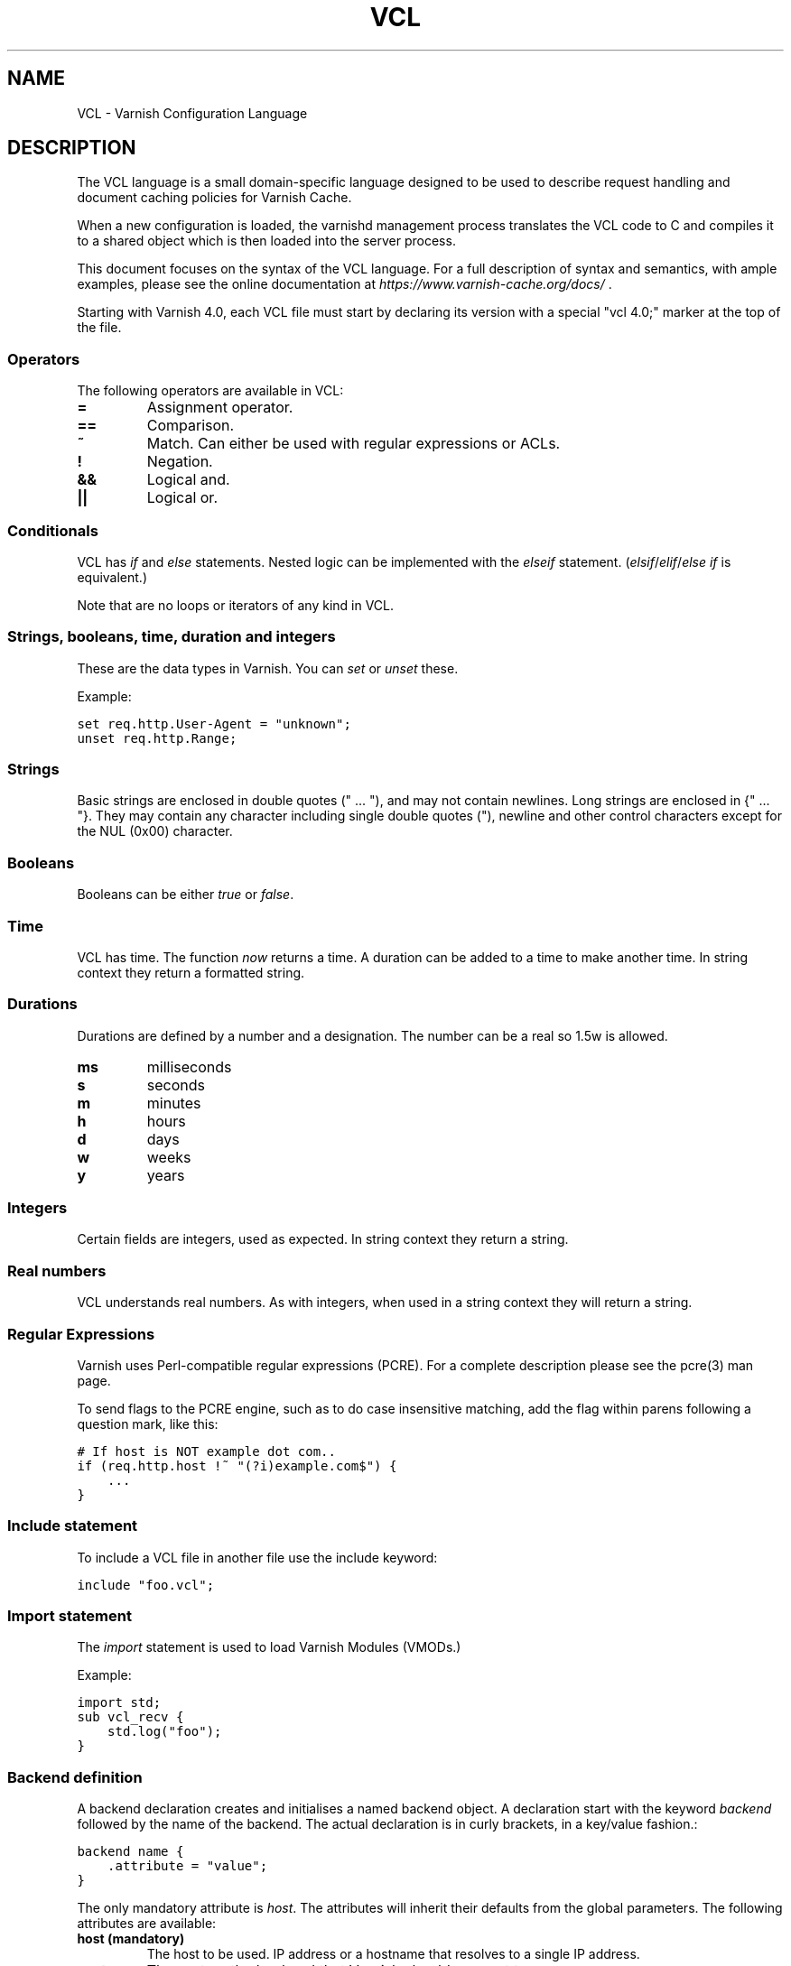 .TH VCL  "" "" ""
.SH NAME
VCL \- Varnish Configuration Language
.\" Man page generated from reStructeredText.
.
.SH DESCRIPTION
.sp
The VCL language is a small domain\-specific language designed to be
used to describe request handling and document caching policies for
Varnish Cache.
.sp
When a new configuration is loaded, the varnishd management process
translates the VCL code to C and compiles it to a shared object which
is then loaded into the server process.
.sp
This document focuses on the syntax of the VCL language. For a full
description of syntax and semantics, with ample examples, please see
the online documentation at \fI\%https://www.varnish\-cache.org/docs/\fP .
.sp
Starting with Varnish 4.0, each VCL file must start by declaring its version
with a special "vcl 4.0;" marker at the top of the file.
.SS Operators
.sp
The following operators are available in VCL:
.INDENT 0.0
.INDENT 3.5
.INDENT 0.0
.TP
.B =
Assignment operator.
.UNINDENT
.INDENT 0.0
.TP
.B ==
Comparison.
.UNINDENT
.INDENT 0.0
.TP
.B ~
Match. Can either be used with regular expressions or ACLs.
.UNINDENT
.INDENT 0.0
.TP
.B !
Negation.
.UNINDENT
.INDENT 0.0
.TP
.B &&
Logical and.
.UNINDENT
.INDENT 0.0
.TP
.B ||
Logical or.
.UNINDENT
.UNINDENT
.UNINDENT
.SS Conditionals
.sp
VCL has \fIif\fP and \fIelse\fP statements. Nested logic can be implemented
with the \fIelseif\fP statement. (\fIelsif\fP/\fIelif\fP/\fIelse if\fP is equivalent.)
.sp
Note that are no loops or iterators of any kind in VCL.
.SS Strings, booleans, time, duration and integers
.sp
These are the data types in Varnish. You can \fIset\fP or \fIunset\fP these.
.sp
Example:
.sp
.nf
.ft C
set req.http.User\-Agent = "unknown";
unset req.http.Range;
.ft P
.fi
.SS Strings
.sp
Basic strings are enclosed in double quotes (" ... "), and may not contain
newlines. Long strings are enclosed in {" ... "}. They may contain any
character including single double quotes ("), newline and other control
characters except for the NUL (0x00) character.
.SS Booleans
.sp
Booleans can be either \fItrue\fP or \fIfalse\fP.
.SS Time
.sp
VCL has time. The function \fInow\fP returns a time. A duration can be
added to a time to make another time. In string context they return a
formatted string.
.SS Durations
.sp
Durations are defined by a number and a designation. The number can be a real
so 1.5w is allowed.
.INDENT 0.0
.INDENT 3.5
.INDENT 0.0
.TP
.B ms
milliseconds
.TP
.B s
seconds
.TP
.B m
minutes
.TP
.B h
hours
.TP
.B d
days
.TP
.B w
weeks
.TP
.B y
years
.UNINDENT
.UNINDENT
.UNINDENT
.SS Integers
.sp
Certain fields are integers, used as expected. In string context they
return a string.
.SS Real numbers
.sp
VCL understands real numbers. As with integers, when used in a string
context they will return a string.
.SS Regular Expressions
.sp
Varnish uses Perl\-compatible regular expressions (PCRE). For a
complete description please see the pcre(3) man page.
.sp
To send flags to the PCRE engine, such as to do case insensitive matching, add
the flag within parens following a question mark, like this:
.sp
.nf
.ft C
# If host is NOT example dot com..
if (req.http.host !~ "(?i)example.com$") {
    ...
}
.ft P
.fi
.SS Include statement
.sp
To include a VCL file in another file use the include keyword:
.sp
.nf
.ft C
include "foo.vcl";
.ft P
.fi
.SS Import statement
.sp
The \fIimport\fP statement is used to load Varnish Modules (VMODs.)
.sp
Example:
.sp
.nf
.ft C
import std;
sub vcl_recv {
    std.log("foo");
}
.ft P
.fi
.SS Backend definition
.sp
A backend declaration creates and initialises a named backend object. A
declaration start with the keyword \fIbackend\fP followed by the name of the
backend. The actual declaration is in curly brackets, in a key/value fashion.:
.sp
.nf
.ft C
backend name {
    .attribute = "value";
}
.ft P
.fi
.sp
The only mandatory attribute is \fIhost\fP. The attributes will inherit
their defaults from the global parameters. The following attributes
are available:
.INDENT 0.0
.INDENT 3.5
.INDENT 0.0
.TP
.B host (mandatory)
The host to be used. IP address or a hostname that resolves to a
single IP address.
.TP
.B port
The port on the backend that Varnish should connect to.
.TP
.B host_header
A host header to add.
.TP
.B connect_timeout
Timeout for connections.
.TP
.B first_byte_timeout
Timeout for first byte.
.TP
.B between_bytes_timeout
Timeout between bytes.
.TP
.B probe
Attach a probe to the backend. See Probes.
.TP
.B max_connections
Maximum number of open connections towards this backend. If
Varnish reaches the maximum Varnish it will start failing
connections.
.UNINDENT
.UNINDENT
.UNINDENT
.sp
Backends can be used with \fIdirectors\fP. Please see the
vmod_directors(3) man page for more information.
.SS Probes
.sp
Probes will query the backend for status on a regular basis and mark
the backend as down it they fail. A probe is defined as this::
.sp
.nf
.ft C
probe name {
     .attribute = "value";
}
.ft P
.fi
.sp
There are no mandatory options. These are the options you can set:
.INDENT 0.0
.INDENT 3.5
.INDENT 0.0
.TP
.B url
The URL to query. Defaults to "/".
.TP
.B request
Specify a full HTTP request using multiple strings. .request will
have rn automatically inserted after every string. If specified,
.request will take precedence over .url.
.TP
.B expected_response
The expected HTTP response code. Defaults to 200.
.TP
.B timeout
The timeout for the probe. Default is 2s.
.TP
.B interval
How often the probe is run. Default is 5s.
.TP
.B initial
How many of the polls in .window are considered good when Varnish
starts. Defaults to the value of threshold \- 1. In this case, the
backend starts as sick and requires one single poll to be
considered healthy.
.TP
.B window
How many of the latest polls we examine to determine backend health.
Defaults to 8.
.TP
.B threshold
How many of the polls in .window must have succeeded for us to
consider the backend healthy. Defaults to 3.
.UNINDENT
.UNINDENT
.UNINDENT
.SS Access Control List (ACL)
.sp
An Access Control List (ACL) declaration creates and initialises a named access
control list which can later be used to match client addresses:
.sp
.nf
.ft C
acl localnetwork {
    "localhost";    # myself
    "192.0.2.0"/24; # and everyone on the local network
    ! "192.0.2.23"; # except for the dial\-in router
}
.ft P
.fi
.sp
If an ACL entry specifies a host name which Varnish is unable to
resolve, it will match any address it is compared to. Consequently,
if it is preceded by a negation mark, it will reject any address it is
compared to, which may not be what you intended. If the entry is
enclosed in parentheses, however, it will simply be ignored.
.sp
To match an IP address against an ACL, simply use the match operator:
.sp
.nf
.ft C
if (client.ip ~ localnetwork) {
    return (pipe);
}
.ft P
.fi
.SS VCL objects
.sp
A VCL object can be made with the \fInew\fP keyword.
.sp
Example:
.sp
.nf
.ft C
sub vcl_init {
    new b = directors.round_robin()
    b.add_backend(node1);
}
.ft P
.fi
.SS Subroutines
.sp
A subroutine is used to group code for legibility or reusability:
.sp
.nf
.ft C
sub pipe_if_local {
    if (client.ip ~ localnetwork) {
        return (pipe);
    }
}
.ft P
.fi
.sp
Subroutines in VCL do not take arguments, nor do they return
values. The built in subroutines all have names beginning with vcl_,
which is reserved.
.sp
To call a subroutine, use the call keyword followed by the subroutine\(aqs name:
.sp
.nf
.ft C
sub vcl_recv {
    call pipe_if_local;
}
.ft P
.fi
.SS Return statements
.sp
The ongoing vcl_* subroutine execution ends when a return(\fIaction\fP) statement
is made.
.sp
The \fIaction\fP specifies how execution should proceed. The context defines
which actions are available.
.SS Multiple subroutines
.sp
If multiple subroutines with the name of one of the built\-in ones are defined,
they are concatenated in the order in which they appear in the source.
.sp
The built\-in VCL distributed with Varnish will be implicitly concatenated
when the VCL is compiled.
.SS Variables
.sp
In VCL you have access to certain variable objects. These contain
requests and responses currently being worked on. What variables are
available depends on context.
.SS bereq
.sp
bereq
.INDENT 0.0
.INDENT 3.5
Type: HTTP
.sp
Readable from: backend
.sp
The entire backend request HTTP data structure
.UNINDENT
.UNINDENT
.sp
bereq.backend
.INDENT 0.0
.INDENT 3.5
Type: BACKEND
.sp
Readable from: vcl_pipe, backend
.sp
Writable from: vcl_pipe, backend
.UNINDENT
.UNINDENT
.sp
bereq.between_bytes_timeout
.INDENT 0.0
.INDENT 3.5
Type: DURATION
.sp
Readable from: backend
.sp
Writable from: backend
.sp
The time in seconds to wait between each received byte from the
backend.  Not available in pipe mode.
.UNINDENT
.UNINDENT
.sp
bereq.connect_timeout
.INDENT 0.0
.INDENT 3.5
Type: DURATION
.sp
Readable from: vcl_pipe, backend
.sp
Writable from: vcl_pipe, backend
.sp
The time in seconds to wait for a backend connection.
.UNINDENT
.UNINDENT
.sp
bereq.first_byte_timeout
.INDENT 0.0
.INDENT 3.5
Type: DURATION
.sp
Readable from: backend
.sp
Writable from: backend
.sp
The time in seconds to wait for the first byte from
the backend.  Not available in pipe mode.
.UNINDENT
.UNINDENT
.sp
bereq.http.
.INDENT 0.0
.INDENT 3.5
Type: HEADER
.sp
Readable from: vcl_pipe, backend
.sp
Writable from: vcl_pipe, backend
.sp
The corresponding HTTP header.
.UNINDENT
.UNINDENT
.sp
bereq.method
.INDENT 0.0
.INDENT 3.5
Type: STRING
.sp
Readable from: vcl_pipe, backend
.sp
Writable from: vcl_pipe, backend
.sp
The request type (e.g. "GET", "HEAD").
.UNINDENT
.UNINDENT
.sp
bereq.proto
.INDENT 0.0
.INDENT 3.5
Type: STRING
.sp
Readable from: vcl_pipe, backend
.sp
Writable from: vcl_pipe, backend
.sp
The HTTP protocol version used to talk to the server.
.UNINDENT
.UNINDENT
.sp
bereq.retries
.INDENT 0.0
.INDENT 3.5
Type: INT
.sp
Readable from: backend
.sp
A count of how many times this request has been retried.
.UNINDENT
.UNINDENT
.sp
bereq.uncacheable
.INDENT 0.0
.INDENT 3.5
Type: BOOL
.sp
Readable from: backend
.sp
Writable from: backend
.UNINDENT
.UNINDENT
.sp
bereq.url
.INDENT 0.0
.INDENT 3.5
Type: STRING
.sp
Readable from: vcl_pipe, backend
.sp
Writable from: vcl_pipe, backend
.sp
The requested URL.
.UNINDENT
.UNINDENT
.sp
bereq.xid
.INDENT 0.0
.INDENT 3.5
Type: STRING
.sp
Readable from: backend
.sp
Unique ID of this request.
.UNINDENT
.UNINDENT
.SS beresp
.sp
beresp
.INDENT 0.0
.INDENT 3.5
Type: HTTP
.sp
Readable from: vcl_backend_response, vcl_backend_error
.sp
The entire backend response HTTP data structure
.UNINDENT
.UNINDENT
.sp
beresp.backend.ip
.INDENT 0.0
.INDENT 3.5
Type: IP
.sp
Readable from: vcl_backend_response, vcl_backend_error
.sp
IP of the backend this response was fetched from.
.UNINDENT
.UNINDENT
.sp
beresp.backend.name
.INDENT 0.0
.INDENT 3.5
Type: STRING
.sp
Readable from: vcl_backend_response, vcl_backend_error
.sp
Name of the backend this response was fetched from.
.UNINDENT
.UNINDENT
.sp
beresp.do_esi
.INDENT 0.0
.INDENT 3.5
Type: BOOL
.sp
Readable from: vcl_backend_response, vcl_backend_error
.sp
Writable from: vcl_backend_response, vcl_backend_error
.sp
Boolean. ESI\-process the object after fetching it.
Defaults to false. Set it to true to parse the
object for ESI directives. Will only be honored if
req.esi is true.
.UNINDENT
.UNINDENT
.sp
beresp.do_gunzip
.INDENT 0.0
.INDENT 3.5
Type: BOOL
.sp
Readable from: vcl_backend_response, vcl_backend_error
.sp
Writable from: vcl_backend_response, vcl_backend_error
.sp
Boolean. Unzip the object before storing it in the
cache.  Defaults to false.
.UNINDENT
.UNINDENT
.sp
beresp.do_gzip
.INDENT 0.0
.INDENT 3.5
Type: BOOL
.sp
Readable from: vcl_backend_response, vcl_backend_error
.sp
Writable from: vcl_backend_response, vcl_backend_error
.sp
Boolean. Gzip the object before storing it. Defaults
to false. When http_gzip_support is on Varnish will
request already compressed content from the backend
and as such compression in Varnish is not needed.
.UNINDENT
.UNINDENT
.sp
beresp.do_stream
.INDENT 0.0
.INDENT 3.5
Type: BOOL
.sp
Readable from: vcl_backend_response, vcl_backend_error
.sp
Writable from: vcl_backend_response, vcl_backend_error
.sp
Deliver the object to the client directly without
fetching the whole object into varnish. If this
request is pass\(aqed it will not be stored in memory.
.UNINDENT
.UNINDENT
.sp
beresp.grace
.INDENT 0.0
.INDENT 3.5
Type: DURATION
.sp
Readable from: vcl_backend_response, vcl_backend_error
.sp
Writable from: vcl_backend_response, vcl_backend_error
.sp
Set to a period to enable grace.
.UNINDENT
.UNINDENT
.sp
beresp.http.
.INDENT 0.0
.INDENT 3.5
Type: HEADER
.sp
Readable from: vcl_backend_response, vcl_backend_error
.sp
Writable from: vcl_backend_response, vcl_backend_error
.sp
The corresponding HTTP header.
.UNINDENT
.UNINDENT
.sp
beresp.keep
.INDENT 0.0
.INDENT 3.5
Type: DURATION
.sp
Readable from: vcl_backend_response, vcl_backend_error
.sp
Writable from: vcl_backend_response, vcl_backend_error
.UNINDENT
.UNINDENT
.sp
beresp.proto
.INDENT 0.0
.INDENT 3.5
Type: STRING
.sp
Readable from: vcl_backend_response, vcl_backend_error
.sp
Writable from: vcl_backend_response, vcl_backend_error
.sp
The HTTP protocol version used the backend replied with.
.UNINDENT
.UNINDENT
.sp
beresp.reason
.INDENT 0.0
.INDENT 3.5
Type: STRING
.sp
Readable from: vcl_backend_response, vcl_backend_error
.sp
Writable from: vcl_backend_response, vcl_backend_error
.sp
The HTTP status message returned by the server.
.UNINDENT
.UNINDENT
.sp
beresp.status
.INDENT 0.0
.INDENT 3.5
Type: INT
.sp
Readable from: vcl_backend_response, vcl_backend_error
.sp
Writable from: vcl_backend_response, vcl_backend_error
.sp
The HTTP status code returned by the server.
.UNINDENT
.UNINDENT
.sp
beresp.storage_hint
.INDENT 0.0
.INDENT 3.5
Type: STRING
.sp
Readable from: vcl_backend_response, vcl_backend_error
.sp
Writable from: vcl_backend_response, vcl_backend_error
.sp
Hint to Varnish that you want to save this object to a
particular storage backend.
.UNINDENT
.UNINDENT
.sp
beresp.ttl
.INDENT 0.0
.INDENT 3.5
Type: DURATION
.sp
Readable from: vcl_backend_response, vcl_backend_error
.sp
Writable from: vcl_backend_response, vcl_backend_error
.sp
The object\(aqs remaining time to live, in seconds.
beresp.ttl is writable.
.UNINDENT
.UNINDENT
.sp
beresp.uncacheable
.INDENT 0.0
.INDENT 3.5
Type: BOOL
.sp
Readable from: vcl_backend_response, vcl_backend_error
.sp
Writable from: vcl_backend_response, vcl_backend_error
.UNINDENT
.UNINDENT
.SS client
.sp
client.identity
.INDENT 0.0
.INDENT 3.5
Type: STRING
.sp
Readable from: client
.sp
Writable from: client
.sp
Identification of the client, used to load balance
in the client director.
.UNINDENT
.UNINDENT
.sp
client.ip
.INDENT 0.0
.INDENT 3.5
Type: IP
.sp
Readable from: client
.sp
The client\(aqs IP address.
.UNINDENT
.UNINDENT
.SS now
.sp
now
.INDENT 0.0
.INDENT 3.5
Type: TIME
.sp
Readable from: vcl_all
.sp
The current time, in seconds since the epoch. When
used in string context it returns a formatted string.
.UNINDENT
.UNINDENT
.SS obj
.sp
obj.grace
.INDENT 0.0
.INDENT 3.5
Type: DURATION
.sp
Readable from: vcl_hit
.sp
The object\(aqs grace period in seconds.
.UNINDENT
.UNINDENT
.sp
obj.hits
.INDENT 0.0
.INDENT 3.5
Type: INT
.sp
Readable from: vcl_hit, vcl_deliver
.sp
The count of cache\-hits on this hash\-key since it was
last instantiated.  This counts cache\-hits across all
Vary:\-ants on this hash\-key.
The counter will only be reset to zero if/when all objects
with this hash\-key have disappeared from cache.
NB: obj.hits == 0 does \fInot\fP indicate a cache miss.
.UNINDENT
.UNINDENT
.sp
obj.http.
.INDENT 0.0
.INDENT 3.5
Type: HEADER
.sp
Readable from: vcl_hit
.sp
The corresponding HTTP header.
.UNINDENT
.UNINDENT
.sp
obj.keep
.INDENT 0.0
.INDENT 3.5
Type: DURATION
.sp
Readable from: vcl_hit
.UNINDENT
.UNINDENT
.sp
obj.proto
.INDENT 0.0
.INDENT 3.5
Type: STRING
.sp
Readable from: vcl_hit
.sp
The HTTP protocol version used when the object was retrieved.
.UNINDENT
.UNINDENT
.sp
obj.reason
.INDENT 0.0
.INDENT 3.5
Type: STRING
.sp
Readable from: vcl_hit
.sp
The HTTP status message returned by the server.
.UNINDENT
.UNINDENT
.sp
obj.status
.INDENT 0.0
.INDENT 3.5
Type: INT
.sp
Readable from: vcl_hit
.sp
The HTTP status code returned by the server.
.UNINDENT
.UNINDENT
.sp
obj.ttl
.INDENT 0.0
.INDENT 3.5
Type: DURATION
.sp
Readable from: vcl_hit
.sp
The object\(aqs remaining time to live, in seconds.
.UNINDENT
.UNINDENT
.sp
obj.uncacheable
.INDENT 0.0
.INDENT 3.5
Type: BOOL
.sp
Readable from: vcl_hit
.UNINDENT
.UNINDENT
.SS req
.sp
req
.INDENT 0.0
.INDENT 3.5
Type: HTTP
.sp
Readable from: client
.sp
The entire request HTTP data structure
.UNINDENT
.UNINDENT
.sp
req.backend_hint
.INDENT 0.0
.INDENT 3.5
Type: BACKEND
.sp
Readable from: client
.sp
Writable from: client
.sp
Set bereq.backend to this if we attempt to fetch.
.UNINDENT
.UNINDENT
.sp
req.can_gzip
.INDENT 0.0
.INDENT 3.5
Type: BOOL
.sp
Readable from: client
.sp
Does the client accept the gzip transfer encoding.
.UNINDENT
.UNINDENT
.sp
req.esi
.INDENT 0.0
.INDENT 3.5
Type: BOOL
.sp
Readable from: client
.sp
Writable from: client
.sp
Boolean. Set to false to disable ESI processing
regardless of any value in beresp.do_esi. Defaults
to true. This variable is subject to change in
future versions, you should avoid using it.
.UNINDENT
.UNINDENT
.sp
req.esi_level
.INDENT 0.0
.INDENT 3.5
Type: INT
.sp
Readable from: client
.sp
A count of how many levels of ESI requests we\(aqre currently at.
.UNINDENT
.UNINDENT
.sp
req.hash_always_miss
.INDENT 0.0
.INDENT 3.5
Type: BOOL
.sp
Readable from: vcl_recv
.sp
Writable from: vcl_recv
.sp
Force a cache miss for this request. If set to true
Varnish will disregard any existing objects and
always (re)fetch from the backend.
.UNINDENT
.UNINDENT
.sp
req.hash_ignore_busy
.INDENT 0.0
.INDENT 3.5
Type: BOOL
.sp
Readable from: vcl_recv
.sp
Writable from: vcl_recv
.sp
Ignore any busy object during cache lookup. You
would want to do this if you have two server looking
up content from each other to avoid potential deadlocks.
.UNINDENT
.UNINDENT
.sp
req.http.
.INDENT 0.0
.INDENT 3.5
Type: HEADER
.sp
Readable from: client
.sp
Writable from: client
.sp
The corresponding HTTP header.
.UNINDENT
.UNINDENT
.sp
req.method
.INDENT 0.0
.INDENT 3.5
Type: STRING
.sp
Readable from: client
.sp
Writable from: client
.sp
The request type (e.g. "GET", "HEAD").
.UNINDENT
.UNINDENT
.sp
req.proto
.INDENT 0.0
.INDENT 3.5
Type: STRING
.sp
Readable from: client
.sp
Writable from: client
.sp
The HTTP protocol version used by the client.
.UNINDENT
.UNINDENT
.sp
req.restarts
.INDENT 0.0
.INDENT 3.5
Type: INT
.sp
Readable from: client
.sp
A count of how many times this request has been restarted.
.UNINDENT
.UNINDENT
.sp
req.ttl
.INDENT 0.0
.INDENT 3.5
Type: DURATION
.sp
Readable from: client
.sp
Writable from: client
.UNINDENT
.UNINDENT
.sp
req.url
.INDENT 0.0
.INDENT 3.5
Type: STRING
.sp
Readable from: client
.sp
Writable from: client
.sp
The requested URL.
.UNINDENT
.UNINDENT
.sp
req.xid
.INDENT 0.0
.INDENT 3.5
Type: STRING
.sp
Readable from: client
.sp
Unique ID of this request.
.UNINDENT
.UNINDENT
.SS resp
.sp
resp
.INDENT 0.0
.INDENT 3.5
Type: HTTP
.sp
Readable from: vcl_deliver, vcl_synth
.sp
The entire response HTTP data structure
.UNINDENT
.UNINDENT
.sp
resp.http.
.INDENT 0.0
.INDENT 3.5
Type: HEADER
.sp
Readable from: vcl_deliver, vcl_synth
.sp
Writable from: vcl_deliver, vcl_synth
.sp
The corresponding HTTP header.
.UNINDENT
.UNINDENT
.sp
resp.proto
.INDENT 0.0
.INDENT 3.5
Type: STRING
.sp
Readable from: vcl_deliver, vcl_synth
.sp
Writable from: vcl_deliver, vcl_synth
.sp
The HTTP protocol version to use for the response.
.UNINDENT
.UNINDENT
.sp
resp.reason
.INDENT 0.0
.INDENT 3.5
Type: STRING
.sp
Readable from: vcl_deliver, vcl_synth
.sp
Writable from: vcl_deliver, vcl_synth
.sp
The HTTP status message that will be returned.
.UNINDENT
.UNINDENT
.sp
resp.status
.INDENT 0.0
.INDENT 3.5
Type: INT
.sp
Readable from: vcl_deliver, vcl_synth
.sp
Writable from: vcl_deliver, vcl_synth
.sp
The HTTP status code that will be returned.
.UNINDENT
.UNINDENT
.SS server
.sp
server.hostname
.INDENT 0.0
.INDENT 3.5
Type: STRING
.sp
Readable from: vcl_all
.sp
The host name of the server.
.UNINDENT
.UNINDENT
.sp
server.identity
.INDENT 0.0
.INDENT 3.5
Type: STRING
.sp
Readable from: vcl_all
.sp
The identity of the server, as set by the \-i
parameter.  If the \-i parameter is not passed to varnishd,
server.identity will be set to the name of the instance, as
specified by the \-n parameter.
.UNINDENT
.UNINDENT
.sp
server.ip
.INDENT 0.0
.INDENT 3.5
Type: IP
.sp
Readable from: client
.sp
The IP address of the socket on which the client
connection was received.
.UNINDENT
.UNINDENT
.SS storage
.sp
storage.<name>.free_space
.INDENT 0.0
.INDENT 3.5
Type: BYTES
.sp
Readable from: client, backend
.sp
Free space available in the named stevedore. Only available for
the malloc stevedore.
.UNINDENT
.UNINDENT
.sp
storage.<name>.used_space
.INDENT 0.0
.INDENT 3.5
Type: BYTES
.sp
Readable from: client, backend
.sp
Used space in the named stevedore. Only available for the malloc
stevedore.
.UNINDENT
.UNINDENT
.sp
storage.<name>.happy
.INDENT 0.0
.INDENT 3.5
Type: BOOL
.sp
Readable from: client, backend
.sp
Health status for the named stevedore. Not available in any of the
current stevedores.
.UNINDENT
.UNINDENT
.SS Functions
.sp
The following built\-in functions are available:
.INDENT 0.0
.TP
.B ban(expression)
Invalidates all objects in cache that match the expression with the
ban mechanism.
.TP
.B call(subroutine)
Run a VCL subroutine within the current scope.
.TP
.B hash_data(input)
Adds an input to the hash input. In the built\-in VCL hash_data()
is called on the host and URL of the \fIrequest\fP. Available in vcl_hash.
.TP
.B new()
Instanciate a new VCL object. Available in vcl_init.
.TP
.B return()
End execution of the current VCL subroutine, and continue to the next step
in the request handling state machine.
.TP
.B rollback()
Restore \fIreq\fP HTTP headers to their original state. This function is
deprecated.  Use std.rollback() instead.
.TP
.B synthetic(STRING)
Prepare a synthetic response body containing the STRING. Available in
vcl_synth and vcl_backend_error.
.UNINDENT
.\" list above comes from struct action_table[] in vcc_action.c.
.
.INDENT 0.0
.TP
.B regsub(str, regex, sub)
Returns a copy of str with the first occurrence of the regular
expression regex replaced with sub. Within sub, \e0 (which can
also be spelled \e&) is replaced with the entire matched string,
and \en is replaced with the contents of subgroup n in the
matched string.
.TP
.B regsuball(str, regex, sub)
As regsub() but this replaces all occurrences.
.UNINDENT
.\" regsub* is in vcc_expr.c
.
.SH EXAMPLES
.sp
For examples, please see the online documentation.
.SH SEE ALSO
.INDENT 0.0
.IP \(bu 2
varnishd(1)
.IP \(bu 2
vmod_directors(3)
.IP \(bu 2
vmod_std(3)
.UNINDENT
.SH HISTORY
.sp
VCL was developed by Poul\-Henning Kamp in cooperation with Verdens
Gang AS, Redpill Linpro and Varnish Software.  This manual page is
written by Per Buer, Poul\-Henning Kamp, Martin Blix Grydeland,
Kristian Lyngstøl, Lasse Karstensen and possibly others.
.SH COPYRIGHT
.sp
This document is licensed under the same license as Varnish
itself. See LICENSE for details.
.INDENT 0.0
.IP \(bu 2
Copyright (c) 2006 Verdens Gang AS
.IP \(bu 2
Copyright (c) 2006\-2014 Varnish Software AS
.UNINDENT
.\" Generated by docutils manpage writer.
.\" 
.

